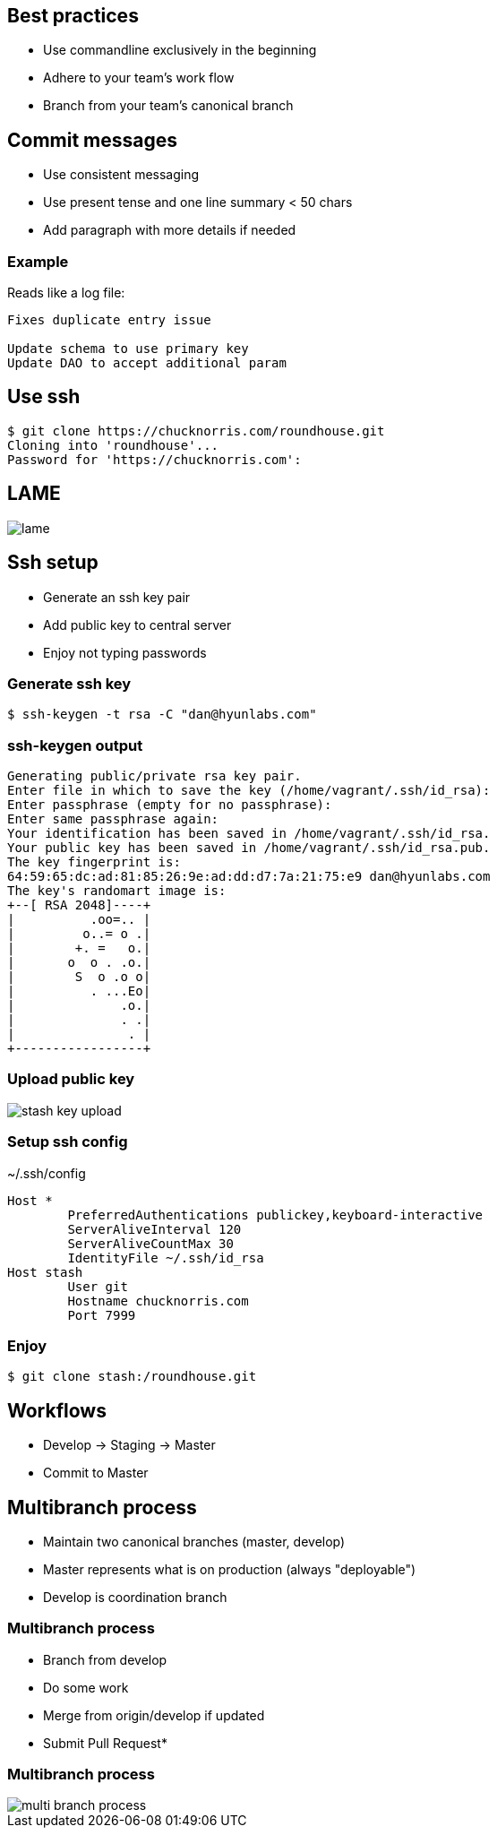 == Best practices

[.step]

* Use commandline exclusively in the beginning
* Adhere to your team's work flow
* Branch from your team's canonical branch

== Commit messages

* Use consistent messaging
* Use present tense and one line summary < 50 chars
* Add paragraph with more details if needed

=== Example

Reads like a log file:

----
Fixes duplicate entry issue

Update schema to use primary key
Update DAO to accept additional param
----

== Use ssh

----
$ git clone https://chucknorris.com/roundhouse.git
Cloning into 'roundhouse'...
Password for 'https://chucknorris.com':
----

== LAME

image::lame.gif[]

== Ssh setup

* Generate an ssh key pair
* Add public key to central server
* Enjoy not typing passwords

=== Generate ssh key

----
$ ssh-keygen -t rsa -C "dan@hyunlabs.com"
----

=== ssh-keygen output

----
Generating public/private rsa key pair.
Enter file in which to save the key (/home/vagrant/.ssh/id_rsa):
Enter passphrase (empty for no passphrase):
Enter same passphrase again:
Your identification has been saved in /home/vagrant/.ssh/id_rsa.
Your public key has been saved in /home/vagrant/.ssh/id_rsa.pub.
The key fingerprint is:
64:59:65:dc:ad:81:85:26:9e:ad:dd:d7:7a:21:75:e9 dan@hyunlabs.com
The key's randomart image is:
+--[ RSA 2048]----+
|          .oo=.. |
|         o..= o .|
|        +. =   o.|
|       o  o . .o.|
|        S  o .o o|
|          . ...Eo|
|              .o.|
|              . .|
|               . |
+-----------------+
----

=== Upload public key

image::stash-key-upload.png[]

=== Setup ssh config

.~/.ssh/config
----
Host *
        PreferredAuthentications publickey,keyboard-interactive
        ServerAliveInterval 120
        ServerAliveCountMax 30
        IdentityFile ~/.ssh/id_rsa
Host stash
        User git
        Hostname chucknorris.com
        Port 7999
----

=== Enjoy

----
$ git clone stash:/roundhouse.git
----

== Workflows

* Develop -> Staging -> Master
* Commit to Master

== Multibranch process

* Maintain two canonical branches (master, develop)
* Master represents what is on production (always "deployable")
* Develop is coordination branch

=== Multibranch process

* Branch from develop
* Do some work
* Merge from origin/develop if updated
* Submit Pull Request*

=== Multibranch process

image::multi-branch-process.PNG[]
